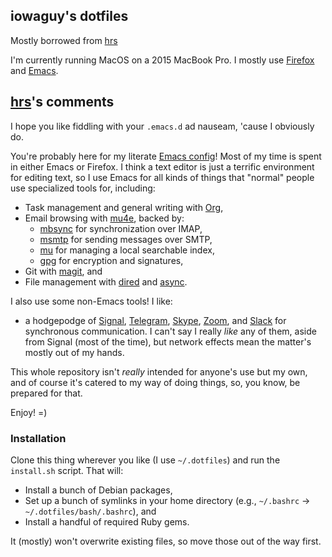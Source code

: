 #+OPTIONS: toc:nil num:nil

** iowaguy's dotfiles
Mostly borrowed from [[https://github.com/hrs][hrs]]

I'm currently running MacOS on a 2015 MacBook Pro. I mostly use [[https://www.mozilla.org/en-US/firefox/][Firefox]] and [[https://www.gnu.org/software/emacs/][Emacs]].

** [[https://github.com/hrs][hrs]]'s comments

I hope you like fiddling with your =.emacs.d= ad nauseam, 'cause I obviously do.

You're probably here for my literate [[./emacs/.emacs.d/configuration.org][Emacs config]]! Most of my time is spent in
either Emacs or Firefox. I think a text editor is just a terrific environment
for editing text, so I use Emacs for all kinds of things that "normal" people
use specialized tools for, including:

- Task management and general writing with [[https://orgmode.org/][Org]],
- Email browsing with [[https://www.djcbsoftware.nl/code/mu/mu4e.html][mu4e]], backed by:
  - [[http://isync.sourceforge.net/][mbsync]] for synchronization over IMAP,
  - [[https://marlam.de/msmtp/][msmtp]] for sending messages over SMTP,
  - [[https://github.com/djcb/mu][mu]] for managing a local searchable index,
  - [[https://gnupg.org/][gpg]] for encryption and signatures,
- Git with [[https://magit.vc/][magit]], and
- File management with [[https://www.gnu.org/software/emacs/manual/html_node/emacs/Dired.html][dired]] and [[https://github.com/jwiegley/emacs-async][async]].

I also use some non-Emacs tools! I like:
- a hodgepodge of [[https://www.signal.org/][Signal]], [[https://telegram.org/][Telegram]], [[https://www.skype.com/en/][Skype]], [[https://zoom.us/][Zoom]], and [[https://slack.com/][Slack]] for synchronous
  communication. I can't say I really /like/ any of them, aside from Signal
  (most of the time), but network effects mean the matter's mostly out of my
  hands.

This whole repository isn't /really/ intended for anyone's use but my own, and
of course it's catered to my way of doing things, so, you know, be prepared for
that.

Enjoy! =)

*** Installation

Clone this thing wherever you like (I use =~/.dotfiles=) and run the
=install.sh= script. That will:

- Install a bunch of Debian packages,
- Set up a bunch of symlinks in your home directory (e.g., =~/.bashrc= →
  =~/.dotfiles/bash/.bashrc=), and
- Install a handful of required Ruby gems.

It (mostly) won't overwrite existing files, so move those out of the way first.
